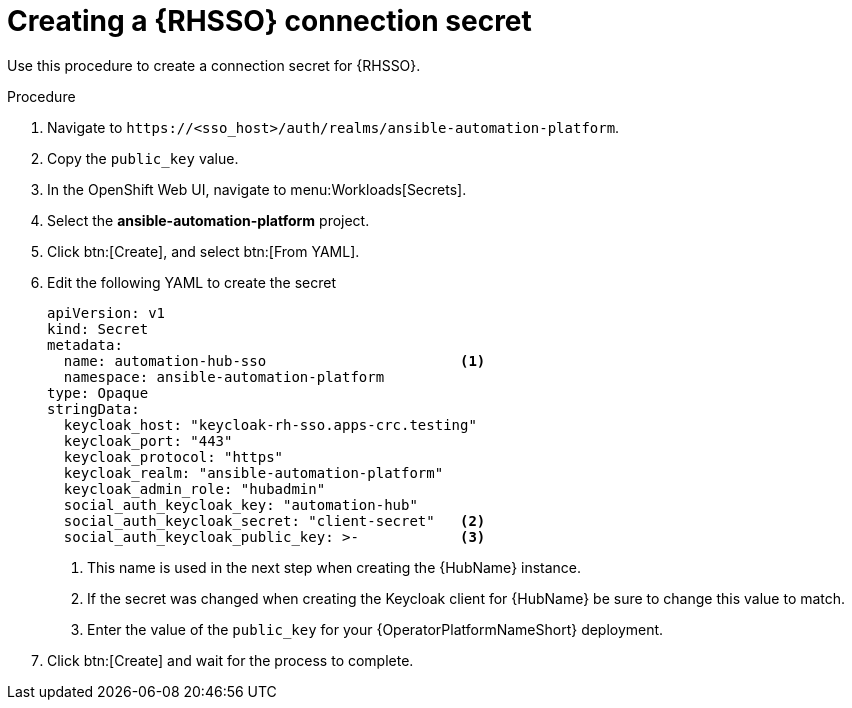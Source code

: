 :_mod-docs-content-type: PROCEDURE

[id="proc-creating-a-secret_{context}"]

= Creating a {RHSSO} connection secret

Use this procedure to create a connection secret for {RHSSO}.

.Procedure

. Navigate to `\https://<sso_host>/auth/realms/ansible-automation-platform`.
. Copy the `public_key` value.
. In the OpenShift Web UI, navigate to menu:Workloads[Secrets].
. Select the *ansible-automation-platform* project.
. Click btn:[Create], and select btn:[From YAML].
. Edit the following YAML to create the secret
+
[options="nowrap" subs="+quotes"]
----
apiVersion: v1
kind: Secret
metadata:
  name: automation-hub-sso                       <1>
  namespace: ansible-automation-platform
type: Opaque
stringData:
  keycloak_host: "keycloak-rh-sso.apps-crc.testing"
  keycloak_port: "443"
  keycloak_protocol: "https"
  keycloak_realm: "ansible-automation-platform"
  keycloak_admin_role: "hubadmin"
  social_auth_keycloak_key: "automation-hub"
  social_auth_keycloak_secret: "client-secret"   <2>
  social_auth_keycloak_public_key: >-            <3>
----
+
<1> This name is used in the next step when creating the {HubName} instance.
<2> If the secret was changed when creating the Keycloak client for {HubName} be sure to change this value to match.
<3> Enter the value of the `public_key` for your {OperatorPlatformNameShort} deployment.

. Click btn:[Create] and wait for the process to complete.

